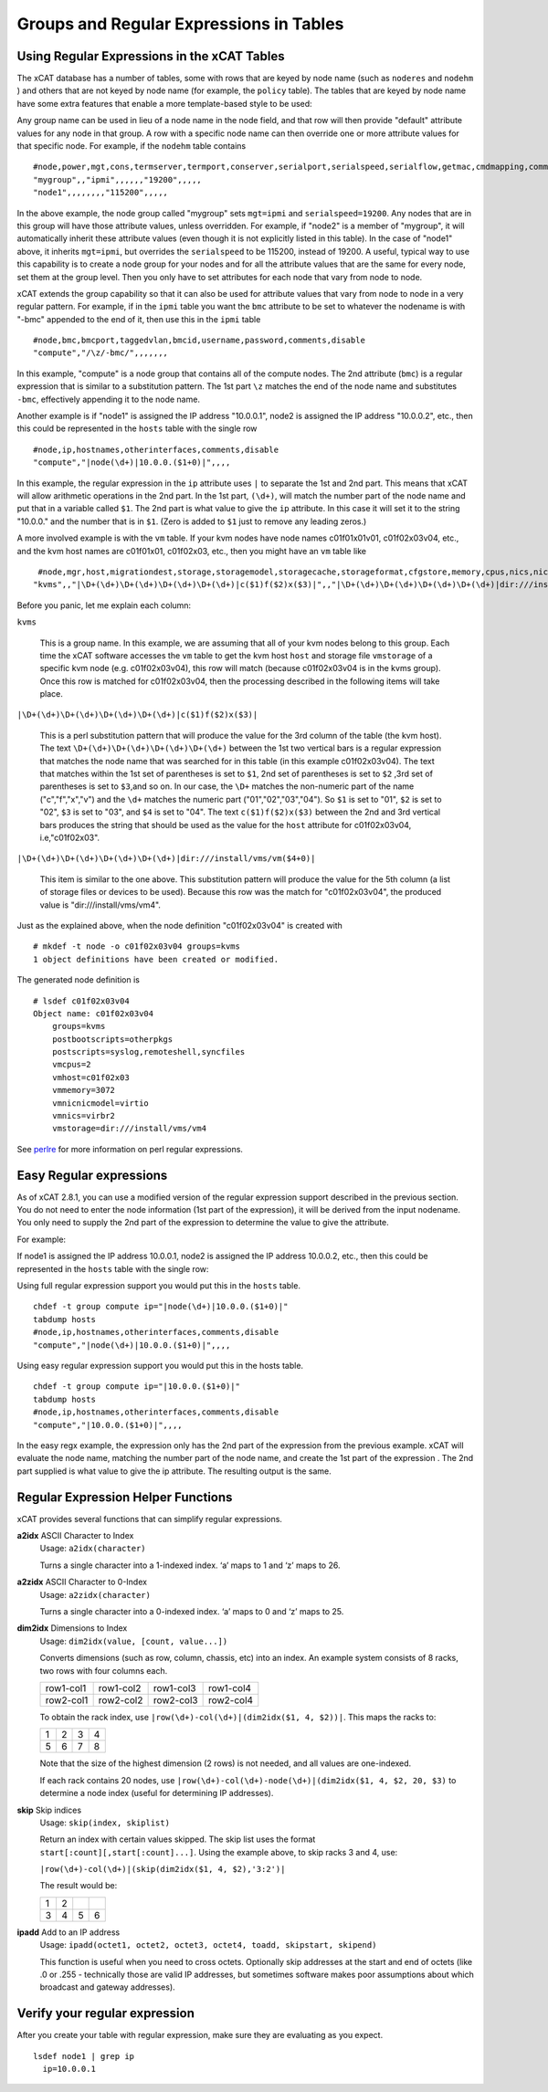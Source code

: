 Groups and Regular Expressions in Tables
========================================

Using Regular Expressions in the xCAT Tables
--------------------------------------------

The xCAT database has a number of tables, some with rows that are keyed by node name (such as ``noderes`` and ``nodehm`` ) and others that are not keyed by node name (for example, the ``policy`` table). The tables that are keyed by node name have some extra features that enable a more template-based style to be used:

Any group name can be used in lieu of a node name in the node field, and that row will then provide "default" attribute values for any node in that group. A row with a specific node name can then override one or more attribute values for that specific node. For example, if the ``nodehm`` table contains ::

    #node,power,mgt,cons,termserver,termport,conserver,serialport,serialspeed,serialflow,getmac,cmdmapping,comments,disable
    "mygroup",,"ipmi",,,,,,"19200",,,,,
    "node1",,,,,,,,"115200",,,,,

In the above example, the node group called "mygroup" sets ``mgt=ipmi`` and ``serialspeed=19200``. Any nodes that are in this group will have those attribute values, unless overridden. For example, if "node2" is a member of "mygroup", it will automatically inherit these attribute values (even though it is not explicitly listed in this table). In the case of "node1" above, it inherits ``mgt=ipmi``, but overrides the ``serialspeed`` to be 115200, instead of 19200. A useful, typical way to use this capability is to create a node group for your nodes and for all the attribute values that are the same for every node, set them at the group level. Then you only have to set attributes for each node that vary from node to node.

xCAT extends the group capability so that it can also be used for attribute values that vary from node to node in a very regular pattern. For example, if in the ``ipmi`` table you want the ``bmc`` attribute to be set to whatever the nodename is with "-bmc" appended to the end of it, then use this in the ``ipmi`` table ::

    #node,bmc,bmcport,taggedvlan,bmcid,username,password,comments,disable
    "compute","/\z/-bmc/",,,,,,,

In this example, "compute" is a node group that contains all of the compute nodes. The 2nd attribute (``bmc``) is a regular expression that is similar to a substitution pattern. The 1st part ``\z`` matches the end of the node name and substitutes ``-bmc``, effectively appending it to the node name.

Another example is if "node1" is assigned the IP address "10.0.0.1", node2 is assigned the IP address "10.0.0.2", etc., then this could be represented in the ``hosts`` table with the single row ::

    #node,ip,hostnames,otherinterfaces,comments,disable
    "compute","|node(\d+)|10.0.0.($1+0)|",,,,

In this example, the regular expression in the ``ip`` attribute uses ``|`` to separate the 1st and 2nd part. This means that xCAT will allow arithmetic operations in the 2nd part. In the 1st part, ``(\d+)``, will match the number part of the node name and put that in a variable called ``$1``. The 2nd part is what value to give the ``ip`` attribute. In this case it will set it to the string "10.0.0." and the number that is in ``$1``. (Zero is added to ``$1`` just to remove any leading zeros.)

A more involved example is with the ``vm`` table. If your kvm nodes have node names c01f01x01v01, c01f02x03v04, etc., and the kvm host names are c01f01x01, c01f02x03, etc., then you might have an ``vm`` table like ::

    #node,mgr,host,migrationdest,storage,storagemodel,storagecache,storageformat,cfgstore,memory,cpus,nics,nicmodel,bootorder,clockoffset,virtflags,master,vncport,textconsole,powerstate,beacon,datacenter,cluster,guestostype,othersettings,physlots,vidmodel,vidproto,vidpassword,comments,disable
   "kvms",,"|\D+(\d+)\D+(\d+)\D+(\d+)\D+(\d+)|c($1)f($2)x($3)|",,"|\D+(\d+)\D+(\d+)\D+(\d+)\D+(\d+)|dir:///install/vms/vm($4+0)|",,,,,"3072","2","virbr2","virtio",,,,,,,,,,,,,,,,,,   

Before you panic, let me explain each column:

``kvms``

    This is a group name. In this example, we are assuming that all of your kvm nodes belong to this group. Each time the xCAT software accesses the ``vm`` table to get the kvm host ``host`` and storage file ``vmstorage`` of a specific kvm node (e.g. c01f02x03v04), this row will match (because c01f02x03v04 is in the kvms group). Once this row is matched for c01f02x03v04, then the processing described in the following items will take place.

``|\D+(\d+)\D+(\d+)\D+(\d+)\D+(\d+)|c($1)f($2)x($3)|``

    This is a perl substitution pattern that will produce the value for the 3rd column of the table (the kvm host). The text ``\D+(\d+)\D+(\d+)\D+(\d+)\D+(\d+)`` between the 1st two vertical bars is a regular expression that matches the node name that was searched for in this table (in this example c01f02x03v04). The text that matches within the 1st set of parentheses is set to ``$1``, 2nd set of parentheses is set to ``$2`` ,3rd set of parentheses is set to ``$3``,and so on. In our case, the ``\D+`` matches the non-numeric part of the name ("c","f","x","v") and the ``\d+`` matches the numeric part ("01","02","03","04"). So ``$1`` is set to "01", ``$2`` is set to "02", ``$3`` is set to "03", and ``$4`` is set to "04". The text ``c($1)f($2)x($3)`` between the 2nd and 3rd vertical bars produces the string that should be used as the value for the ``host`` attribute for c01f02x03v04, i.e,"c01f02x03".

``|\D+(\d+)\D+(\d+)\D+(\d+)\D+(\d+)|dir:///install/vms/vm($4+0)|``

    This item is similar to the one above. This substitution pattern will produce the value for the 5th column (a list of storage files or devices to be used). Because this row was the match for "c01f02x03v04", the produced value is "dir:///install/vms/vm4".

Just as the explained above, when the node definition "c01f02x03v04" is created  with ::

    # mkdef -t node -o c01f02x03v04 groups=kvms
    1 object definitions have been created or modified.

The generated node definition is ::

    # lsdef c01f02x03v04
    Object name: c01f02x03v04
        groups=kvms
        postbootscripts=otherpkgs
        postscripts=syslog,remoteshell,syncfiles
        vmcpus=2
        vmhost=c01f02x03
        vmmemory=3072
        vmnicnicmodel=virtio
        vmnics=virbr2
        vmstorage=dir:///install/vms/vm4

See `perlre <http://www.perl.com/doc/manual/html/pod/perlre.html>`_ for more information on perl regular expressions.


Easy Regular expressions
------------------------

As of xCAT 2.8.1, you can use a modified version of the regular expression support described in the previous section. You do not need to enter the node information (1st part of the expression), it will be derived from the input nodename. You only need to supply the 2nd part of the expression to determine the value to give the attribute. 

For example:

If node1 is assigned the IP address 10.0.0.1, node2 is assigned the IP address 10.0.0.2, etc., then this could be represented in the ``hosts`` table with the single row:

Using full regular expression support you would put this in the ``hosts`` table. ::

    chdef -t group compute ip="|node(\d+)|10.0.0.($1+0)|"
    tabdump hosts
    #node,ip,hostnames,otherinterfaces,comments,disable
    "compute","|node(\d+)|10.0.0.($1+0)|",,,,

Using easy regular expression support you would put this in the hosts table. ::

    chdef -t group compute ip="|10.0.0.($1+0)|"
    tabdump hosts
    #node,ip,hostnames,otherinterfaces,comments,disable
    "compute","|10.0.0.($1+0)|",,,,

In the easy regx example, the expression only has the 2nd part of the expression from the previous example. xCAT will evaluate the node name, matching the number part of the node name, and create the 1st part of the expression . The 2nd part supplied is what value to give the ip attribute. The resulting output is the same.


Regular Expression Helper Functions
-----------------------------------

xCAT provides several functions that can simplify regular expressions.

\ **a2idx** ASCII Character to Index\
  Usage: ``a2idx(character)``

  Turns a single character into a 1-indexed index. ‘a’ maps to 1 and ‘z’ maps to 26.

\ **a2zidx** ASCII Character to 0-Index\
  Usage: ``a2zidx(character)``

  Turns a single character into a 0-indexed index. ‘a’ maps to 0 and ‘z’ maps to 25.

\ **dim2idx** Dimensions to Index\
  Usage: ``dim2idx(value, [count, value...])``

  Converts dimensions (such as row, column, chassis, etc) into an index.  An example system consists of 8 racks, two rows with four columns each.

  +-----------+-----------+-----------+-----------+
  | row1-col1 | row1-col2 | row1-col3 | row1-col4 |
  +-----------+-----------+-----------+-----------+
  | row2-col1 | row2-col2 | row2-col3 | row2-col4 |
  +-----------+-----------+-----------+-----------+
  To obtain the rack index, use ``|row(\d+)-col(\d+)|(dim2idx($1, 4, $2))|``.  This maps the racks to:

  +---+---+---+---+
  | 1 | 2 | 3 | 4 |
  +---+---+---+---+
  | 5 | 6 | 7 | 8 |
  +---+---+---+---+
  Note that the size of the highest dimension (2 rows) is not needed, and all values are one-indexed.

  If each rack contains 20 nodes, use ``|row(\d+)-col(\d+)-node(\d+)|(dim2idx($1, 4, $2, 20, $3)`` to determine a node index (useful for determining IP addresses).

\ **skip** Skip indices\
  Usage: ``skip(index, skiplist)``

  Return an index with certain values skipped.  The skip list uses the format ``start[:count][,start[:count]...]``.  Using the example above, to skip racks 3 and 4, use:

  ``|row(\d+)-col(\d+)|(skip(dim2idx($1, 4, $2),'3:2')|``

  The result would be:

  +---+---+---+---+
  | 1 | 2 |   |   |
  +---+---+---+---+
  | 3 | 4 | 5 | 6 |
  +---+---+---+---+

\ **ipadd** Add to an IP address\
  Usage: ``ipadd(octet1, octet2, octet3, octet4, toadd, skipstart, skipend)``

  This function is useful when you need to cross octets. Optionally skip addresses at the start and end of octets (like .0 or .255 - technically those are valid IP addresses, but sometimes software makes poor assumptions about which broadcast and gateway addresses). 


Verify your regular expression
------------------------------

After you create your table with regular expression, make sure they are evaluating as you expect. ::

     lsdef node1 | grep ip
       ip=10.0.0.1

